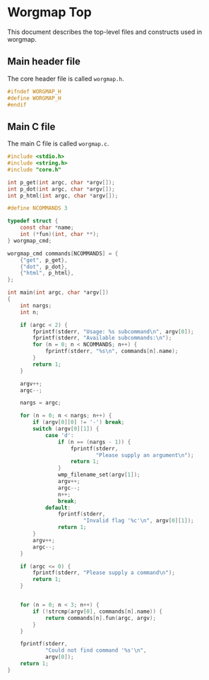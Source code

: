 * Worgmap Top
This document describes the top-level files and constructs
used in worgmap.
** Main header file
The core header file is called =worgmap.h=.
#+NAME: worgmap.h
#+BEGIN_SRC c :tangle worgmap.h
#ifndef WORGMAP_H
#define WORGMAP_H
#endif
#+END_SRC
** Main C file
The main C file is called =worgmap.c=.
#+NAME: worgmap.c
#+BEGIN_SRC c :tangle worgmap.c
#include <stdio.h>
#include <string.h>
#include "core.h"

int p_get(int argc, char *argv[]);
int p_dot(int argc, char *argv[]);
int p_html(int argc, char *argv[]);

#define NCOMMANDS 3

typedef struct {
    const char *name;
    int (*fun)(int, char **);
} worgmap_cmd;

worgmap_cmd commands[NCOMMANDS] = {
    {"get", p_get},
    {"dot", p_dot},
    {"html", p_html},
};

int main(int argc, char *argv[])
{
    int nargs;
    int n;

    if (argc < 2) {
        fprintf(stderr, "Usage: %s subcommand\n", argv[0]);
        fprintf(stderr, "Available subcommands:\n");
        for (n = 0; n < NCOMMANDS; n++) {
            fprintf(stderr, "%s\n", commands[n].name);
        }
        return 1;
    }

    argv++;
    argc--;

    nargs = argc;

    for (n = 0; n < nargs; n++) {
        if (argv[0][0] != '-') break;
        switch (argv[0][1]) {
            case 'd':
                if (n == (nargs - 1)) {
                    fprintf(stderr,
                            "Please supply an argument\n");
                    return 1;
                }
                wmp_filename_set(argv[1]);
                argv++;
                argc--;
                n++;
                break;
            default:
                fprintf(stderr,
                        "Invalid flag '%c'\n", argv[0][1]);
                return 1;
        }
        argv++;
        argc--;
    }

    if (argc <= 0) {
        fprintf(stderr, "Please supply a command\n");
        return 1;
    }


    for (n = 0; n < 3; n++) {
        if (!strcmp(argv[0], commands[n].name)) {
            return commands[n].fun(argc, argv);
        }
    }

    fprintf(stderr,
            "Could not find command '%s'\n",
            argv[0]);
    return 1;
}
#+END_SRC
